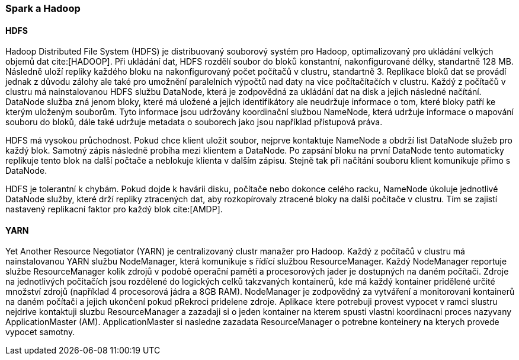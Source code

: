 ﻿
=== Spark a Hadoop [[spark-hadoop]]



==== HDFS

Hadoop Distributed File System (HDFS) je distribuovaný souborový systém pro Hadoop, optimalizovaný pro ukládání velkých objemů dat cite:[HADOOP]. Při ukládání dat, HDFS rozdělí soubor do bloků konstantní, nakonfigurované délky, standartně 128 MB. Následně uloží repliky každého bloku na nakonfigurovaný počet počítačů v clustru, standartně 3. Replikace bloků dat se provádí jednak z důvodu zálohy ale také pro umožnění paralelních výpočtů nad daty na vice počítačítačích v clustru. Každý z počítačů v clustru má nainstalovanou HDFS službu DataNode, která je zodpovědná za ukládání dat na disk a jejich následné načítání. DataNode služba zná jenom bloky, které má uložené a jejich identifikátory ale neudržuje informace o tom, které bloky patří ke kterým uloženým souborům. Tyto informace jsou udržovány koordinační službou NameNode, která udržuje informace o mapování souboru do bloků, dále také udržuje metadata o souborech jako jsou například přístupová práva. 

HDFS má vysokou průchodnost. Pokud chce klient uložit soubor, nejprve kontaktuje NameNode a obdrží list DataNode služeb pro každý blok. Samotný zápis následně probíha mezi klientem a DataNode. Po zapsání bloku na první DataNode tento automaticky replikuje tento blok na další počtače a neblokuje klienta v dalším zápisu. Stejně tak při načítání souboru klient komunikuje přímo s DataNode. 

HDFS je tolerantní k chybám. Pokud dojde k havárii disku, počítače nebo dokonce celého racku, NameNode úkoluje jednotlivé DataNode služby, které drží repliky ztracených dat, aby rozkopírovaly ztracené bloky na další počítače v clustru. Tím se zajistí nastavený replikacní faktor pro každý blok cite:[AMDP].  

    
==== YARN

Yet Another Resource Negotiator (YARN) je centralizovaný clustr manažer pro Hadoop. Každý z počítačů v clustru má nainstalovanou YARN službu NodeManager, která komunikuje s řídící službou ResourceManager. Každý NodeManager reportuje službe ResourceManager kolik zdrojů v podobě operační paměti a procesorových jader je dostupných na daném počítači. Zdroje na jednotlivých počitačích jsou rozdělené do logických celků takzvaných kontainerů, kde má každý kontainer  pridělené určité množství zdrojů (například 4 procesorová jádra a 8GB RAM). NodeManager je zodpovědný za vytváření a monitorovani kontainerů na daném počítači a jejich ukončení pokud pRekroci pridelene zdroje.
Aplikace ktere potrebuji provest vypocet v ramci slustru nejdrive kontaktuji sluzbu ResourceManager a zazadaji si o jeden kontainer na kterem spusti vlastni koordinacni proces nazyvany ApplicationMaster (AM). ApplicationMaster si nasledne zazadata ResourceManager o potrebne konteinery na kterych provede vypocet samotny.